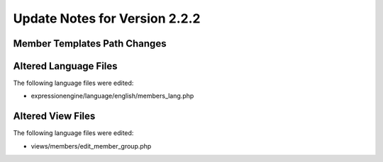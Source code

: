 Update Notes for Version 2.2.2
==============================

Member Templates Path Changes
-----------------------------

Altered Language Files
----------------------

The following language files were edited:

-  expressionengine/language/english/members\_lang.php

Altered View Files
------------------

The following language files were edited:

-  views/members/edit\_member\_group.php


